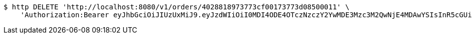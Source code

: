 [source,bash]
----
$ http DELETE 'http://localhost:8080/v1/orders/4028818973773cf00173773d08500011' \
    'Authorization:Bearer eyJhbGciOiJIUzUxMiJ9.eyJzdWIiOiI0MDI4ODE4OTczNzczY2YwMDE3Mzc3M2QwNjE4MDAwYSIsInR5cGUiOiJBQ0NFU1MiLCJleHAiOjE1OTU0MzQyNTQsImlhdCI6MTU5NTQzMzM1NCwiZW1haWwiOiJFbWFpbC10ZXN0QHRlc3QuY29tIn0.Xq9M0XLsLN40wvMOT-tn6_QaPG3XqYvDwg0_4xp9qIjVX-_wFRWaojS5J9sb_x_CzYYXagjudVYSMAaP4h5bKw'
----
